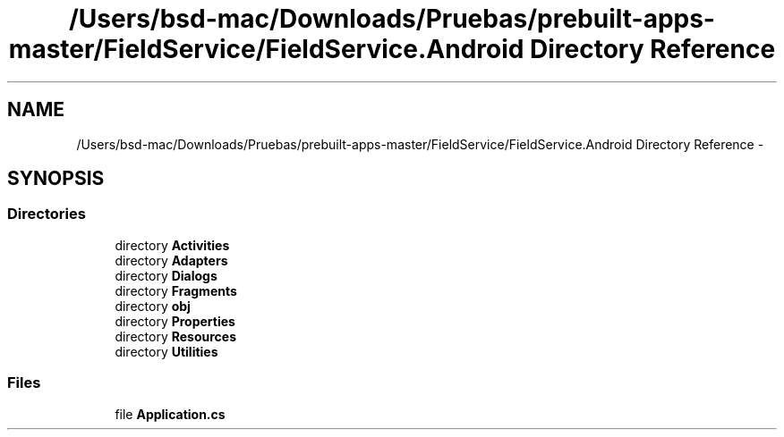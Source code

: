 .TH "/Users/bsd-mac/Downloads/Pruebas/prebuilt-apps-master/FieldService/FieldService.Android Directory Reference" 3 "Tue Jul 1 2014" "My Project" \" -*- nroff -*-
.ad l
.nh
.SH NAME
/Users/bsd-mac/Downloads/Pruebas/prebuilt-apps-master/FieldService/FieldService.Android Directory Reference \- 
.SH SYNOPSIS
.br
.PP
.SS "Directories"

.in +1c
.ti -1c
.RI "directory \fBActivities\fP"
.br
.ti -1c
.RI "directory \fBAdapters\fP"
.br
.ti -1c
.RI "directory \fBDialogs\fP"
.br
.ti -1c
.RI "directory \fBFragments\fP"
.br
.ti -1c
.RI "directory \fBobj\fP"
.br
.ti -1c
.RI "directory \fBProperties\fP"
.br
.ti -1c
.RI "directory \fBResources\fP"
.br
.ti -1c
.RI "directory \fBUtilities\fP"
.br
.in -1c
.SS "Files"

.in +1c
.ti -1c
.RI "file \fBApplication\&.cs\fP"
.br
.in -1c
